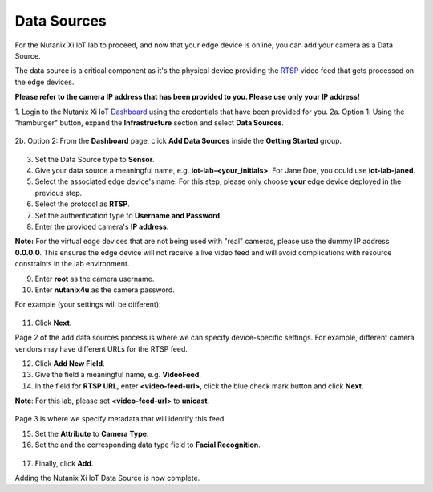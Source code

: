 .. _datasource:

************
Data Sources
************

For the Nutanix Xi IoT lab to proceed, and now that your edge device is online, you can add your camera as a Data Source.

The data source is a critical component as it's the physical device providing the RTSP_ video feed that gets processed on the edge devices.

**Please refer to the camera IP address that has been provided to you.  Please use only your IP address!**

1. Login to the Nutanix Xi IoT Dashboard_ using the credentials that have been provided for you.
2a. Option 1: Using the "hamburger" button, expand the **Infrastructure** section and select **Data Sources**.

.. figure:: ../images/hamburger.png

2b. Option 2: From the **Dashboard** page, click **Add Data Sources** inside the **Getting Started** group.

.. figure:: ../images/getting_started_data_sources.png

3. Set the Data Source type to **Sensor**.
4. Give your data source a meaningful name, e.g. **iot-lab-<your_initials>**.  For Jane Doe, you could use **iot-lab-janed**.
5. Select the associated edge device's name.  For this step, please only choose **your** edge device deployed in the previous step.
6. Select the protocol as **RTSP**.
7. Set the authentication type to **Username and Password**.
8. Enter the provided camera's **IP address**.

**Note:** For the virtual edge devices that are not being used with "real" cameras, please use the dummy IP address **0.0.0.0**.  This ensures the edge device will not receive a live video feed and will avoid complications with resource constraints in the lab environment.

9. Enter **root** as the camera username.
10. Enter **nutanix4u** as the camera password.

For example (your settings will be different):

.. figure:: ../images/add_data_source_page1.png

11. Click **Next**.

Page 2 of the add data sources process is where we can specify device-specific settings.  For example, different camera vendors may have different URLs for the RTSP feed.

12. Click **Add New Field**.
13. Give the field a meaningful name, e.g. **VideoFeed**.
14. In the field for **RTSP URL**, enter **<video-feed-url>**, click the blue check mark button and click **Next**.

**Note**: For this lab, please set **<video-feed-url>** to **unicast**.

.. figure:: ../images/add_data_source_page2.png

Page 3 is where we specify metadata that will identify this feed.

15. Set the **Attribute** to **Camera Type**.
16. Set the and the corresponding data type field to **Facial Recognition**.

.. figure:: ../images/add_data_source_page3.png

17. Finally, click **Add**.

Adding the Nutanix Xi IoT Data Source is now complete.

.. _Dashboard: https://iot.nutanix.com/
.. _RTSP: https://en.wikipedia.org/wiki/Real_Time_Streaming_Protocol
